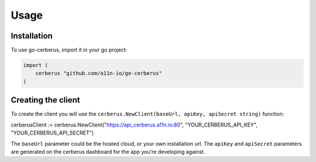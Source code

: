 Usage
=====

.. _import:

Installation
------------

To use go-cerberus, import it in your go project:

.. code-block:: console

    import (
        cerberus "github.com/a11n-io/go-cerberus"
    )

Creating the client
----------------

To create the client you will use the ``cerberus.NewClient(baseUrl, apiKey, apiSecret string)`` function:

.. code-block:: console

cerberusClient := cerberus.NewClient("https://api_cerberus.a11n.io:80", "YOUR_CERBERUS_API_KEY", "YOUR_CERBERUS_API_SECRET")

The ``baseUrl`` parameter could be the hosted cloud, or your own installation url.
The ``apiKey`` and ``apiSecret`` parameters are generated on the cerberus dashboard for the app you're developing against.
